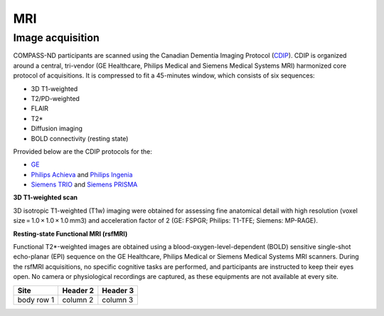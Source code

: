 MRI
===

Image acquisition
:::::::::::::::::

COMPASS-ND participants are scanned using the Canadian Dementia Imaging Protocol (`CDIP <https://www.cdip-pcid.ca/>`_). CDIP is organized around a central, tri-vendor (GE Healthcare, Philips Medical and Siemens Medical Systems MRI) harmonized core protocol of acquisitions. It is compressed to fit a 45-minutes window, which consists of six sequences:

- 3D T1-weighted 
- T2/PD-weighted
- FLAIR
- T2*
- Diffusion imaging
- BOLD connectivity (resting state)

Prrovided below are the CDIP protocols for the:

- `GE <https://e1f1d41d-41f9-42d3-b750-19dde229feea.filesusr.com/ugd/6e16ef_5c9d763efd584f3fa9b0b1e0f068360b.pdf>`_
- `Philips Achieva <https://e1f1d41d-41f9-42d3-b750-19dde229feea.filesusr.com/ugd/6e16ef_1456cf3ee4c0463886fac94d0d2b132d.pdf>`_ and `Philips Ingenia <https://e1f1d41d-41f9-42d3-b750-19dde229feea.filesusr.com/ugd/6e16ef_9e588a1df1b04df58d8696c35925a629.pdf>`_
- `Siemens TRIO <https://e1f1d41d-41f9-42d3-b750-19dde229feea.filesusr.com/ugd/6e16ef_d795dc201c4b41589433890989da9735.pdf>`_ and `Siemens PRISMA <https://e1f1d41d-41f9-42d3-b750-19dde229feea.filesusr.com/ugd/6e16ef_d0721e4714ca444f82a47f6ecc96902f.pdf>`_


**3D T1-weighted scan**

3D isotropic T1-weighted (T1w) imaging were obtained for assessing fine anatomical detail with high resolution (voxel size = 1.0 × 1.0 × 1.0 mm3) and acceleration factor of 2 (GE: FSPGR; Philips: T1-TFE; Siemens: MP-RAGE).


**Resting-state Functional MRI (rsfMRI)**

Functional T2*-weighted images are obtained using a blood-oxygen-level-dependent (BOLD) sensitive single-shot echo-planar (EPI) sequence on the GE Healthcare, Philips Medical or Siemens Medical Systems MRI scanners. During the rsfMRI acquisitions, no specific cognitive tasks are performed, and participants are instructed to keep their eyes open. No camera or physiological recordings are captured, as these equipments are not available at every site.

+------------+------------+-----------+
|Site        | Header 2   | Header 3  |
+============+============+===========+
| body row 1 | column 2   | column 3  |
+------------+------------+-----------+



